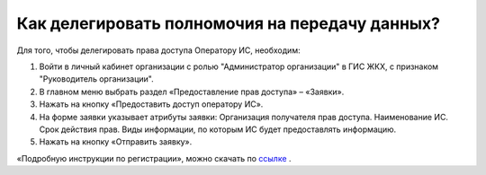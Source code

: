 Как делегировать полномочия на передачу данных?
-----------------------------------------------

Для того, чтобы делегировать права доступа Оператору ИС, необходим:

#. Войти в личный кабинет организации с ролью "Администратор организации" в ГИС ЖКХ, с признаком "Руководитель организации".
#. В главном меню выбрать раздел «Предоставление прав доступа» – «Заявки».
#. Нажать на кнопку «Предоставить доступ оператору ИС».
#. На форме заявки указывает атрибуты заявки: Организация получателя прав доступа. Наименование ИС. Срок действия прав. Виды информации, по которым ИС будет предоставлять информацию.
#. Нажать на кнопку «Отправить заявку». 

«Подробную инструкции по регистрации», можно скачать по `ссылке <http://dom.gosuslugi.ru/#/regulations?userCtgrCode=1>`_ .